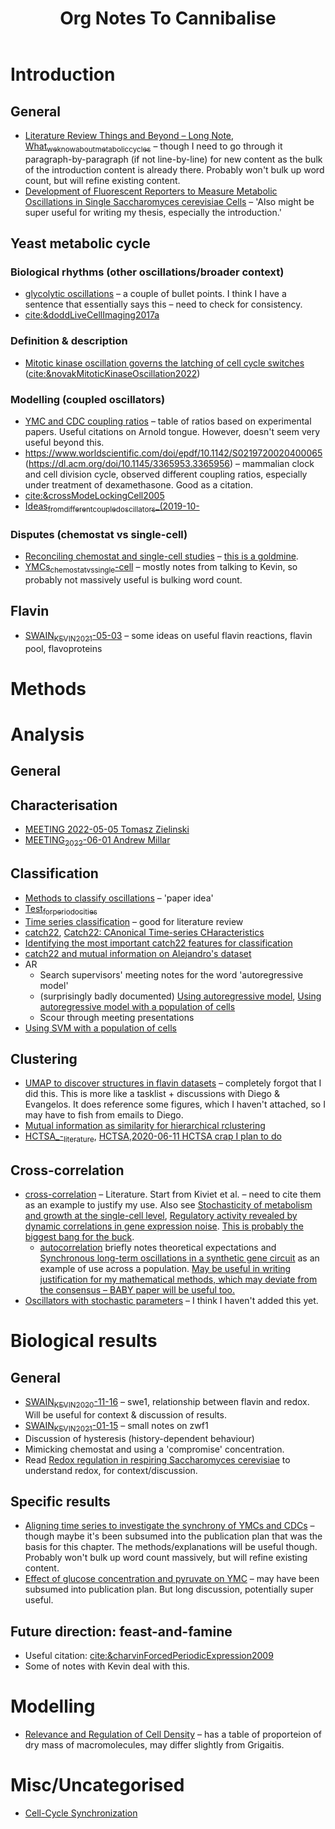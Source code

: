 #+title: Org Notes To Cannibalise
* Introduction
** General
- [[id:2904d5dc-8900-4e14-a511-e86ca97e1164][Literature Review Things and Beyond -- Long Note]], [[id:09ae3901-b3e3-4af0-b538-50d8e10052dd][What_we_know_about_metabolic_cycles]] -- though I need to go through it paragraph-by-paragraph (if not line-by-line) for new content as the bulk of the introduction content is already there.  Probably won't bulk up word count, but will refine existing content.
- [[id:6f2ff949-79cc-466a-91ad-5073fe3217ff][Development of Fluorescent Reporters to Measure Metabolic Oscillations in Single Saccharomyces cerevisiae Cells]] -- 'Also might be super useful for writing my thesis, especially the introduction.'
** Yeast metabolic cycle
*** Biological rhythms (other oscillations/broader context)
- [[id:2e7a6d0a-5f09-4d46-8162-5b666b58ba71][glycolytic oscillations]] -- a couple of bullet points.  I think I have a sentence that essentially says this -- need to check for consistency.
- [[cite:&doddLiveCellImaging2017a]]
*** Definition & description
- [[id:2d231a43-61a4-4c38-9c83-62fab840be3a][Mitotic kinase oscillation governs the latching of cell cycle switches]] ([[cite:&novakMitoticKinaseOscillation2022]])
*** Modelling (coupled oscillators)
- [[id:f13dd776-be3b-4717-a964-7fdd5ed9f435][YMC and CDC coupling ratios]] -- table of ratios based on experimental papers.  Useful citations on Arnold tongue.  However, doesn't seem very useful beyond this.
- https://www.worldscientific.com/doi/epdf/10.1142/S0219720020400065 (https://dl.acm.org/doi/10.1145/3365953.3365956) -- mammalian clock and cell division cycle, observed different coupling ratios, especially under treatment of dexamethasone.  Good as a citation.
- [[cite:&crossModeLockingCell2005]]
- [[id:aacbe724-ae59-401c-bb8b-4bedabe576c5][Ideas_from_different_coupled_oscillators_(2019-10-]]
*** Disputes (chemostat vs single-cell)
- [[id:a2ed5a17-4272-4a5e-b461-570861513cf4][Reconciling chemostat and single-cell studies]] -- _this is a goldmine_.
- [[id:caa6a963-182b-4973-9a93-918e5721e4a6][YMCs_chemostat_vs_single-cell]] -- mostly notes from talking to Kevin, so probably not massively useful is bulking word count.
** Flavin
- [[id:6f1221d4-c198-4494-941d-7780c8eb1b3e][SWAIN_KEVIN_2021-05-03]] -- some ideas on useful flavin reactions, flavin pool, flavoproteins
* Methods
* Analysis
** General
** Characterisation
- [[id:96bf0dac-44dc-4163-87a5-5e9b02f52cd2][MEETING 2022-05-05 Tomasz Zielinski]]
- [[id:dccd3e4a-645a-4f4e-8ea3-92ce46675ca2][MEETING_2022-06-01 Andrew Millar]]
** Classification
- [[id:c4868d23-6b69-4d78-bcdb-a4037b8b9b1e][Methods to classify oscillations]] -- 'paper idea'
- [[id:0fa47c5c-6d4c-4948-8037-5fe2933f41fc][Test_for_periodocities]]
- [[id:55b40a52-0793-4652-b58c-e12172e107ff][Time series classification]] -- good for literature review
- [[id:a2ff4a77-0aec-48ad-97bb-3be2607b9711][catch22]], [[id:2a084f2b-276e-4ed1-9d64-c94dcbfe0467][Catch22: CAnonical Time-series CHaracteristics]]
- [[id:090bb791-8165-426e-81b4-8b12cd72669e][Identifying the most important catch22 features for classification]]
- [[id:3a061286-1111-4d6c-b609-d6767a6e87e4][catch22 and mutual information on Alejandro's dataset]]
- AR
  - Search supervisors' meeting notes for the word 'autoregressive model'
  - (surprisingly badly documented) [[id:59052dc2-c889-4149-931a-5296f3293ae0][Using autoregressive model]], [[id:9194a49e-28b0-4222-836b-ad284c5745fc][Using autoregressive model with a population of cells]]
  - Scour through meeting presentations
- [[id:e4edd764-acc2-4f02-82cd-3252d6f9ed2c][Using SVM with a population of cells]]
** Clustering
- [[id:23d55690-a37a-426b-b11d-d3d155f28c75][UMAP to discover structures in flavin datasets]] -- completely forgot that I did this.  This is more like a tasklist + discussions with Diego & Evangelos.  It does reference some figures, which I haven't attached, so I may have to fish from emails to Diego.
- [[id:6bba292b-d2d2-49e7-92b1-704edaf32d04][Mutual information as similarity for hierarchical rclustering]]
- [[id:f3810173-6909-4e41-bd65-4998c5b4e179][HCTSA_-_literature]], [[id:4a094918-204f-43df-80fd-7a00c5dbe741][HCTSA]],[[id:5525cbdb-38d6-4095-a7a2-8d50dfef9630][2020-06-11 HCTSA crap I plan to do]]
** Cross-correlation
- [[id:5fbe9a08-0d4e-44ed-95db-89ff4cd2ee86][cross-correlation]] -- Literature.  Start from Kiviet et al. -- need to cite them as an example to justify my use.  Also see [[id:edd0cfb3-8af6-498c-bfca-959acab9c89e][Stochasticity of metabolism and growth at the single-cell level]], [[id:53c3666e-30f9-42c8-a357-3181a941954c][Regulatory activity revealed by dynamic correlations in gene expression noise]].  _This is probably the biggest bang for the buck_.
  - [[id:e417e5c4-d1db-4c58-ac0b-be9189763622][autocorrelation]] briefly notes theoretical expectations and [[id:2f8f6205-eaba-4ae4-8e57-34b45820ecc3][Synchronous long-term oscillations in a synthetic gene circuit]] as an example of use across a population.  _May be useful in writing justification for my mathematical methods, which may deviate from the consensus -- BABY paper will be useful too._
- [[id:c75b5b5f-8aab-431a-8450-d4a98cfb43a6][Oscillators with stochastic parameters]] -- I think I haven't added this yet.
* Biological results
** General
- [[id:3c48cc58-77c5-4a27-a968-549f6359bd8d][SWAIN_KEVIN_2020-11-16]] -- swe1, relationship between flavin and redox.  Will be useful for context & discussion of results.
- [[id:2440c6ae-eafb-49e1-8400-af772e2f6702][SWAIN_KEVIN_2021-01-15]] -- small notes on zwf1
- Discussion of hysteresis (history-dependent behaviour)
- Mimicking chemostat and using a 'compromise' concentration.
- Read [[id:afc8d919-cd79-4241-a2fe-1c82376164a0][Redox regulation in respiring Saccharomyces cerevisiae]] to understand redox, for context/discussion.
** Specific results
- [[id:c9936006-8568-473a-bd34-d918859dd11c][Aligning time series to investigate the synchrony of YMCs and CDCs]] -- though maybe it's been subsumed into the publication plan that was the basis for this chapter.  The methods/explanations will be useful though.  Probably won't bulk up word count massively, but will refine existing content.
- [[id:8a208205-716c-48d5-b267-4c4ba59733a5][Effect of glucose concentration and pyruvate on YMC]] -- may have been subsumed into publication plan.  But long discussion, potentially super useful.
** Future direction: feast-and-famine
- Useful citation: [[cite:&charvinForcedPeriodicExpression2009]]
- Some of notes with Kevin deal with this.
* Modelling
- [[id:219ebe74-078e-454e-aa96-8f9719cf06ff][Relevance and Regulation of Cell Density]] -- has a table of proporteion of dry mass of macromolecules, may differ slightly from Grigaitis.
* Misc/Uncategorised
- [[id:a1dd6735-be31-40ee-bf24-767ab4bdcb95][Cell-Cycle Synchronization]]
